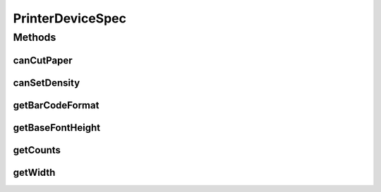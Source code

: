 .. java:import:: com.unionpay.cloudpos DeviceSpec

PrinterDeviceSpec
=================

.. java:package:: com.unionpay.cloudpos.printer
   :noindex:

.. java:type:: public interface PrinterDeviceSpec extends DeviceSpec

   \ **PrinterDeviceSpec**\ 定义了对打印机的详细描述。

   可以得到终端中关于打印机定义的信息。

Methods
-------
canCutPaper
^^^^^^^^^^^

.. java:method::  boolean canCutPaper(int logicalID)
   :outertype: PrinterDeviceSpec

   打印机是否能切纸。

   :param logicalID: 打印机逻辑ID，默认为0
   :return: \ ``true``\  支持，\ ``false``\  不支持，参数错误也返回false.

canSetDensity
^^^^^^^^^^^^^

.. java:method::  boolean canSetDensity(int logicalID)
   :outertype: PrinterDeviceSpec

   是否支持打印浓度的设定。

   :param logicalID: 打印机逻辑ID，默认为0
   :return: \ ``true``\  支持，\ ``false``\ 不支持，参数错误也返回false.

getBarCodeFormat
^^^^^^^^^^^^^^^^

.. java:method::  String[] getBarCodeFormat(int logicalID)
   :outertype: PrinterDeviceSpec

   返回可打印barcode的格式。

   :param logicalID: 打印机逻辑ID，默认为0
   :return: 可打印条码的格式，参数错误及不支持返回null.

getBaseFontHeight
^^^^^^^^^^^^^^^^^

.. java:method::  int getBaseFontHeight(int logicalID)
   :outertype: PrinterDeviceSpec

   返回标准字体的点数高度。

   :param logicalID: 打印机逻辑ID，默认为0
   :return: 打印机的标准字体的高度，参数错误及不支持返回0.

getCounts
^^^^^^^^^

.. java:method::  int getCounts()
   :outertype: PrinterDeviceSpec

   返回当前终端有几个打印机。

   :return: 终端中打印机个数，不支持返回0.

getWidth
^^^^^^^^

.. java:method::  int getWidth(int logicalID)
   :outertype: PrinterDeviceSpec

   返回可打印的最大宽度。

   :param logicalID: 打印机逻辑ID，默认为0
   :return: 打印机的最大显示宽度 ，参数错误及不支持返回0.

